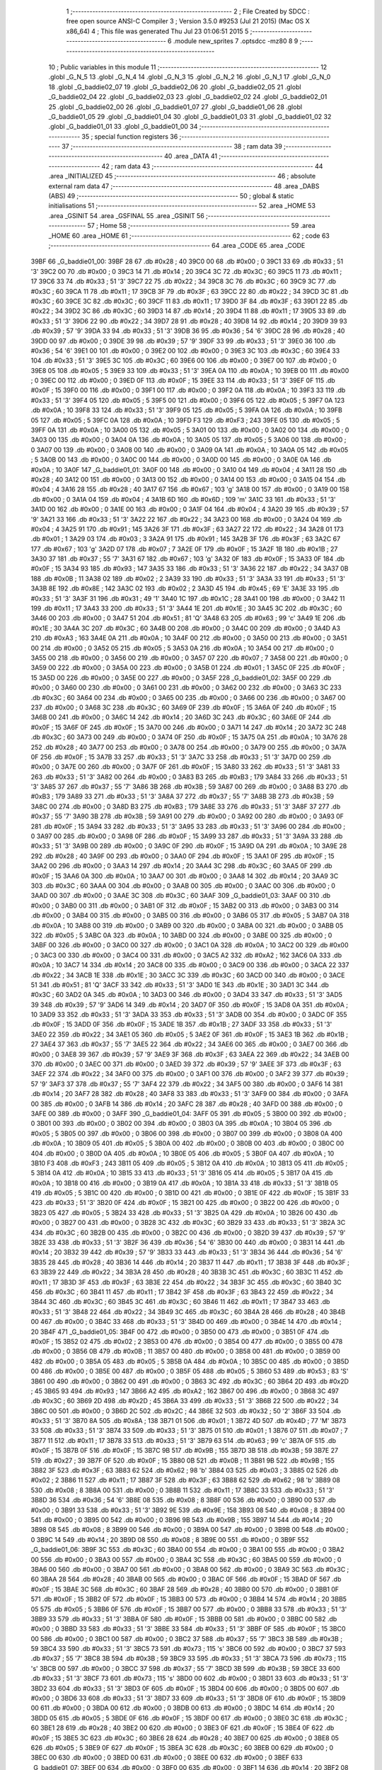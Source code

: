                               1 ;--------------------------------------------------------
                              2 ; File Created by SDCC : free open source ANSI-C Compiler
                              3 ; Version 3.5.0 #9253 (Jul 21 2015) (Mac OS X x86_64)
                              4 ; This file was generated Thu Jul 23 01:06:51 2015
                              5 ;--------------------------------------------------------
                              6 	.module new_sprites
                              7 	.optsdcc -mz80
                              8 	
                              9 ;--------------------------------------------------------
                             10 ; Public variables in this module
                             11 ;--------------------------------------------------------
                             12 	.globl _G_N_5
                             13 	.globl _G_N_4
                             14 	.globl _G_N_3
                             15 	.globl _G_N_2
                             16 	.globl _G_N_1
                             17 	.globl _G_N_0
                             18 	.globl _G_baddie02_07
                             19 	.globl _G_baddie02_06
                             20 	.globl _G_baddie02_05
                             21 	.globl _G_baddie02_04
                             22 	.globl _G_baddie02_03
                             23 	.globl _G_baddie02_02
                             24 	.globl _G_baddie02_01
                             25 	.globl _G_baddie02_00
                             26 	.globl _G_baddie01_07
                             27 	.globl _G_baddie01_06
                             28 	.globl _G_baddie01_05
                             29 	.globl _G_baddie01_04
                             30 	.globl _G_baddie01_03
                             31 	.globl _G_baddie01_02
                             32 	.globl _G_baddie01_01
                             33 	.globl _G_baddie01_00
                             34 ;--------------------------------------------------------
                             35 ; special function registers
                             36 ;--------------------------------------------------------
                             37 ;--------------------------------------------------------
                             38 ; ram data
                             39 ;--------------------------------------------------------
                             40 	.area _DATA
                             41 ;--------------------------------------------------------
                             42 ; ram data
                             43 ;--------------------------------------------------------
                             44 	.area _INITIALIZED
                             45 ;--------------------------------------------------------
                             46 ; absolute external ram data
                             47 ;--------------------------------------------------------
                             48 	.area _DABS (ABS)
                             49 ;--------------------------------------------------------
                             50 ; global & static initialisations
                             51 ;--------------------------------------------------------
                             52 	.area _HOME
                             53 	.area _GSINIT
                             54 	.area _GSFINAL
                             55 	.area _GSINIT
                             56 ;--------------------------------------------------------
                             57 ; Home
                             58 ;--------------------------------------------------------
                             59 	.area _HOME
                             60 	.area _HOME
                             61 ;--------------------------------------------------------
                             62 ; code
                             63 ;--------------------------------------------------------
                             64 	.area _CODE
                             65 	.area _CODE
   39BF                      66 _G_baddie01_00:
   39BF 28                   67 	.db #0x28	; 40
   39C0 00                   68 	.db #0x00	; 0
   39C1 33                   69 	.db #0x33	; 51	'3'
   39C2 00                   70 	.db #0x00	; 0
   39C3 14                   71 	.db #0x14	; 20
   39C4 3C                   72 	.db #0x3C	; 60
   39C5 11                   73 	.db #0x11	; 17
   39C6 33                   74 	.db #0x33	; 51	'3'
   39C7 22                   75 	.db #0x22	; 34
   39C8 3C                   76 	.db #0x3C	; 60
   39C9 3C                   77 	.db #0x3C	; 60
   39CA 11                   78 	.db #0x11	; 17
   39CB 3F                   79 	.db #0x3F	; 63
   39CC 22                   80 	.db #0x22	; 34
   39CD 3C                   81 	.db #0x3C	; 60
   39CE 3C                   82 	.db #0x3C	; 60
   39CF 11                   83 	.db #0x11	; 17
   39D0 3F                   84 	.db #0x3F	; 63
   39D1 22                   85 	.db #0x22	; 34
   39D2 3C                   86 	.db #0x3C	; 60
   39D3 14                   87 	.db #0x14	; 20
   39D4 11                   88 	.db #0x11	; 17
   39D5 33                   89 	.db #0x33	; 51	'3'
   39D6 22                   90 	.db #0x22	; 34
   39D7 28                   91 	.db #0x28	; 40
   39D8 14                   92 	.db #0x14	; 20
   39D9 39                   93 	.db #0x39	; 57	'9'
   39DA 33                   94 	.db #0x33	; 51	'3'
   39DB 36                   95 	.db #0x36	; 54	'6'
   39DC 28                   96 	.db #0x28	; 40
   39DD 00                   97 	.db #0x00	; 0
   39DE 39                   98 	.db #0x39	; 57	'9'
   39DF 33                   99 	.db #0x33	; 51	'3'
   39E0 36                  100 	.db #0x36	; 54	'6'
   39E1 00                  101 	.db #0x00	; 0
   39E2 00                  102 	.db #0x00	; 0
   39E3 3C                  103 	.db #0x3C	; 60
   39E4 33                  104 	.db #0x33	; 51	'3'
   39E5 3C                  105 	.db #0x3C	; 60
   39E6 00                  106 	.db #0x00	; 0
   39E7 00                  107 	.db #0x00	; 0
   39E8 05                  108 	.db #0x05	; 5
   39E9 33                  109 	.db #0x33	; 51	'3'
   39EA 0A                  110 	.db #0x0A	; 10
   39EB 00                  111 	.db #0x00	; 0
   39EC 00                  112 	.db #0x00	; 0
   39ED 0F                  113 	.db #0x0F	; 15
   39EE 33                  114 	.db #0x33	; 51	'3'
   39EF 0F                  115 	.db #0x0F	; 15
   39F0 00                  116 	.db #0x00	; 0
   39F1 00                  117 	.db #0x00	; 0
   39F2 0A                  118 	.db #0x0A	; 10
   39F3 33                  119 	.db #0x33	; 51	'3'
   39F4 05                  120 	.db #0x05	; 5
   39F5 00                  121 	.db #0x00	; 0
   39F6 05                  122 	.db #0x05	; 5
   39F7 0A                  123 	.db #0x0A	; 10
   39F8 33                  124 	.db #0x33	; 51	'3'
   39F9 05                  125 	.db #0x05	; 5
   39FA 0A                  126 	.db #0x0A	; 10
   39FB 05                  127 	.db #0x05	; 5
   39FC 0A                  128 	.db #0x0A	; 10
   39FD F3                  129 	.db #0xF3	; 243
   39FE 05                  130 	.db #0x05	; 5
   39FF 0A                  131 	.db #0x0A	; 10
   3A00 05                  132 	.db #0x05	; 5
   3A01 00                  133 	.db #0x00	; 0
   3A02 00                  134 	.db #0x00	; 0
   3A03 00                  135 	.db #0x00	; 0
   3A04 0A                  136 	.db #0x0A	; 10
   3A05 05                  137 	.db #0x05	; 5
   3A06 00                  138 	.db #0x00	; 0
   3A07 00                  139 	.db #0x00	; 0
   3A08 00                  140 	.db #0x00	; 0
   3A09 0A                  141 	.db #0x0A	; 10
   3A0A 05                  142 	.db #0x05	; 5
   3A0B 00                  143 	.db #0x00	; 0
   3A0C 00                  144 	.db #0x00	; 0
   3A0D 00                  145 	.db #0x00	; 0
   3A0E 0A                  146 	.db #0x0A	; 10
   3A0F                     147 _G_baddie01_01:
   3A0F 00                  148 	.db #0x00	; 0
   3A10 04                  149 	.db #0x04	; 4
   3A11 28                  150 	.db #0x28	; 40
   3A12 00                  151 	.db #0x00	; 0
   3A13 00                  152 	.db #0x00	; 0
   3A14 00                  153 	.db #0x00	; 0
   3A15 04                  154 	.db #0x04	; 4
   3A16 28                  155 	.db #0x28	; 40
   3A17 67                  156 	.db #0x67	; 103	'g'
   3A18 00                  157 	.db #0x00	; 0
   3A19 00                  158 	.db #0x00	; 0
   3A1A 04                  159 	.db #0x04	; 4
   3A1B 6D                  160 	.db #0x6D	; 109	'm'
   3A1C 33                  161 	.db #0x33	; 51	'3'
   3A1D 00                  162 	.db #0x00	; 0
   3A1E 00                  163 	.db #0x00	; 0
   3A1F 04                  164 	.db #0x04	; 4
   3A20 39                  165 	.db #0x39	; 57	'9'
   3A21 33                  166 	.db #0x33	; 51	'3'
   3A22 22                  167 	.db #0x22	; 34
   3A23 00                  168 	.db #0x00	; 0
   3A24 04                  169 	.db #0x04	; 4
   3A25 91                  170 	.db #0x91	; 145
   3A26 3F                  171 	.db #0x3F	; 63
   3A27 22                  172 	.db #0x22	; 34
   3A28 01                  173 	.db #0x01	; 1
   3A29 03                  174 	.db #0x03	; 3
   3A2A 91                  175 	.db #0x91	; 145
   3A2B 3F                  176 	.db #0x3F	; 63
   3A2C 67                  177 	.db #0x67	; 103	'g'
   3A2D 07                  178 	.db #0x07	; 7
   3A2E 0F                  179 	.db #0x0F	; 15
   3A2F 1B                  180 	.db #0x1B	; 27
   3A30 37                  181 	.db #0x37	; 55	'7'
   3A31 67                  182 	.db #0x67	; 103	'g'
   3A32 0F                  183 	.db #0x0F	; 15
   3A33 0F                  184 	.db #0x0F	; 15
   3A34 93                  185 	.db #0x93	; 147
   3A35 33                  186 	.db #0x33	; 51	'3'
   3A36 22                  187 	.db #0x22	; 34
   3A37 0B                  188 	.db #0x0B	; 11
   3A38 02                  189 	.db #0x02	; 2
   3A39 33                  190 	.db #0x33	; 51	'3'
   3A3A 33                  191 	.db #0x33	; 51	'3'
   3A3B 8E                  192 	.db #0x8E	; 142
   3A3C 02                  193 	.db #0x02	; 2
   3A3D 45                  194 	.db #0x45	; 69	'E'
   3A3E 33                  195 	.db #0x33	; 51	'3'
   3A3F 31                  196 	.db #0x31	; 49	'1'
   3A40 1C                  197 	.db #0x1C	; 28
   3A41 00                  198 	.db #0x00	; 0
   3A42 11                  199 	.db #0x11	; 17
   3A43 33                  200 	.db #0x33	; 51	'3'
   3A44 1E                  201 	.db #0x1E	; 30
   3A45 3C                  202 	.db #0x3C	; 60
   3A46 00                  203 	.db #0x00	; 0
   3A47 51                  204 	.db #0x51	; 81	'Q'
   3A48 63                  205 	.db #0x63	; 99	'c'
   3A49 1E                  206 	.db #0x1E	; 30
   3A4A 3C                  207 	.db #0x3C	; 60
   3A4B 00                  208 	.db #0x00	; 0
   3A4C 00                  209 	.db #0x00	; 0
   3A4D A3                  210 	.db #0xA3	; 163
   3A4E 0A                  211 	.db #0x0A	; 10
   3A4F 00                  212 	.db #0x00	; 0
   3A50 00                  213 	.db #0x00	; 0
   3A51 00                  214 	.db #0x00	; 0
   3A52 05                  215 	.db #0x05	; 5
   3A53 0A                  216 	.db #0x0A	; 10
   3A54 00                  217 	.db #0x00	; 0
   3A55 00                  218 	.db #0x00	; 0
   3A56 00                  219 	.db #0x00	; 0
   3A57 07                  220 	.db #0x07	; 7
   3A58 00                  221 	.db #0x00	; 0
   3A59 00                  222 	.db #0x00	; 0
   3A5A 00                  223 	.db #0x00	; 0
   3A5B 01                  224 	.db #0x01	; 1
   3A5C 0F                  225 	.db #0x0F	; 15
   3A5D 00                  226 	.db #0x00	; 0
   3A5E 00                  227 	.db #0x00	; 0
   3A5F                     228 _G_baddie01_02:
   3A5F 00                  229 	.db #0x00	; 0
   3A60 00                  230 	.db #0x00	; 0
   3A61 00                  231 	.db #0x00	; 0
   3A62 00                  232 	.db #0x00	; 0
   3A63 3C                  233 	.db #0x3C	; 60
   3A64 00                  234 	.db #0x00	; 0
   3A65 00                  235 	.db #0x00	; 0
   3A66 00                  236 	.db #0x00	; 0
   3A67 00                  237 	.db #0x00	; 0
   3A68 3C                  238 	.db #0x3C	; 60
   3A69 0F                  239 	.db #0x0F	; 15
   3A6A 0F                  240 	.db #0x0F	; 15
   3A6B 00                  241 	.db #0x00	; 0
   3A6C 14                  242 	.db #0x14	; 20
   3A6D 3C                  243 	.db #0x3C	; 60
   3A6E 0F                  244 	.db #0x0F	; 15
   3A6F 0F                  245 	.db #0x0F	; 15
   3A70 00                  246 	.db #0x00	; 0
   3A71 14                  247 	.db #0x14	; 20
   3A72 3C                  248 	.db #0x3C	; 60
   3A73 00                  249 	.db #0x00	; 0
   3A74 0F                  250 	.db #0x0F	; 15
   3A75 0A                  251 	.db #0x0A	; 10
   3A76 28                  252 	.db #0x28	; 40
   3A77 00                  253 	.db #0x00	; 0
   3A78 00                  254 	.db #0x00	; 0
   3A79 00                  255 	.db #0x00	; 0
   3A7A 0F                  256 	.db #0x0F	; 15
   3A7B 33                  257 	.db #0x33	; 51	'3'
   3A7C 33                  258 	.db #0x33	; 51	'3'
   3A7D 00                  259 	.db #0x00	; 0
   3A7E 00                  260 	.db #0x00	; 0
   3A7F 0F                  261 	.db #0x0F	; 15
   3A80 33                  262 	.db #0x33	; 51	'3'
   3A81 33                  263 	.db #0x33	; 51	'3'
   3A82 00                  264 	.db #0x00	; 0
   3A83 B3                  265 	.db #0xB3	; 179
   3A84 33                  266 	.db #0x33	; 51	'3'
   3A85 37                  267 	.db #0x37	; 55	'7'
   3A86 3B                  268 	.db #0x3B	; 59
   3A87 00                  269 	.db #0x00	; 0
   3A88 B3                  270 	.db #0xB3	; 179
   3A89 33                  271 	.db #0x33	; 51	'3'
   3A8A 37                  272 	.db #0x37	; 55	'7'
   3A8B 3B                  273 	.db #0x3B	; 59
   3A8C 00                  274 	.db #0x00	; 0
   3A8D B3                  275 	.db #0xB3	; 179
   3A8E 33                  276 	.db #0x33	; 51	'3'
   3A8F 37                  277 	.db #0x37	; 55	'7'
   3A90 3B                  278 	.db #0x3B	; 59
   3A91 00                  279 	.db #0x00	; 0
   3A92 00                  280 	.db #0x00	; 0
   3A93 0F                  281 	.db #0x0F	; 15
   3A94 33                  282 	.db #0x33	; 51	'3'
   3A95 33                  283 	.db #0x33	; 51	'3'
   3A96 00                  284 	.db #0x00	; 0
   3A97 00                  285 	.db #0x00	; 0
   3A98 0F                  286 	.db #0x0F	; 15
   3A99 33                  287 	.db #0x33	; 51	'3'
   3A9A 33                  288 	.db #0x33	; 51	'3'
   3A9B 00                  289 	.db #0x00	; 0
   3A9C 0F                  290 	.db #0x0F	; 15
   3A9D 0A                  291 	.db #0x0A	; 10
   3A9E 28                  292 	.db #0x28	; 40
   3A9F 00                  293 	.db #0x00	; 0
   3AA0 0F                  294 	.db #0x0F	; 15
   3AA1 0F                  295 	.db #0x0F	; 15
   3AA2 00                  296 	.db #0x00	; 0
   3AA3 14                  297 	.db #0x14	; 20
   3AA4 3C                  298 	.db #0x3C	; 60
   3AA5 0F                  299 	.db #0x0F	; 15
   3AA6 0A                  300 	.db #0x0A	; 10
   3AA7 00                  301 	.db #0x00	; 0
   3AA8 14                  302 	.db #0x14	; 20
   3AA9 3C                  303 	.db #0x3C	; 60
   3AAA 00                  304 	.db #0x00	; 0
   3AAB 00                  305 	.db #0x00	; 0
   3AAC 00                  306 	.db #0x00	; 0
   3AAD 00                  307 	.db #0x00	; 0
   3AAE 3C                  308 	.db #0x3C	; 60
   3AAF                     309 _G_baddie01_03:
   3AAF 00                  310 	.db #0x00	; 0
   3AB0 00                  311 	.db #0x00	; 0
   3AB1 0F                  312 	.db #0x0F	; 15
   3AB2 00                  313 	.db #0x00	; 0
   3AB3 00                  314 	.db #0x00	; 0
   3AB4 00                  315 	.db #0x00	; 0
   3AB5 00                  316 	.db #0x00	; 0
   3AB6 05                  317 	.db #0x05	; 5
   3AB7 0A                  318 	.db #0x0A	; 10
   3AB8 00                  319 	.db #0x00	; 0
   3AB9 00                  320 	.db #0x00	; 0
   3ABA 00                  321 	.db #0x00	; 0
   3ABB 05                  322 	.db #0x05	; 5
   3ABC 0A                  323 	.db #0x0A	; 10
   3ABD 00                  324 	.db #0x00	; 0
   3ABE 00                  325 	.db #0x00	; 0
   3ABF 00                  326 	.db #0x00	; 0
   3AC0 00                  327 	.db #0x00	; 0
   3AC1 0A                  328 	.db #0x0A	; 10
   3AC2 00                  329 	.db #0x00	; 0
   3AC3 00                  330 	.db #0x00	; 0
   3AC4 00                  331 	.db #0x00	; 0
   3AC5 A2                  332 	.db #0xA2	; 162
   3AC6 0A                  333 	.db #0x0A	; 10
   3AC7 14                  334 	.db #0x14	; 20
   3AC8 00                  335 	.db #0x00	; 0
   3AC9 00                  336 	.db #0x00	; 0
   3ACA 22                  337 	.db #0x22	; 34
   3ACB 1E                  338 	.db #0x1E	; 30
   3ACC 3C                  339 	.db #0x3C	; 60
   3ACD 00                  340 	.db #0x00	; 0
   3ACE 51                  341 	.db #0x51	; 81	'Q'
   3ACF 33                  342 	.db #0x33	; 51	'3'
   3AD0 1E                  343 	.db #0x1E	; 30
   3AD1 3C                  344 	.db #0x3C	; 60
   3AD2 0A                  345 	.db #0x0A	; 10
   3AD3 00                  346 	.db #0x00	; 0
   3AD4 33                  347 	.db #0x33	; 51	'3'
   3AD5 39                  348 	.db #0x39	; 57	'9'
   3AD6 14                  349 	.db #0x14	; 20
   3AD7 0F                  350 	.db #0x0F	; 15
   3AD8 0A                  351 	.db #0x0A	; 10
   3AD9 33                  352 	.db #0x33	; 51	'3'
   3ADA 33                  353 	.db #0x33	; 51	'3'
   3ADB 00                  354 	.db #0x00	; 0
   3ADC 0F                  355 	.db #0x0F	; 15
   3ADD 0F                  356 	.db #0x0F	; 15
   3ADE 1B                  357 	.db #0x1B	; 27
   3ADF 33                  358 	.db #0x33	; 51	'3'
   3AE0 22                  359 	.db #0x22	; 34
   3AE1 05                  360 	.db #0x05	; 5
   3AE2 0F                  361 	.db #0x0F	; 15
   3AE3 1B                  362 	.db #0x1B	; 27
   3AE4 37                  363 	.db #0x37	; 55	'7'
   3AE5 22                  364 	.db #0x22	; 34
   3AE6 00                  365 	.db #0x00	; 0
   3AE7 00                  366 	.db #0x00	; 0
   3AE8 39                  367 	.db #0x39	; 57	'9'
   3AE9 3F                  368 	.db #0x3F	; 63
   3AEA 22                  369 	.db #0x22	; 34
   3AEB 00                  370 	.db #0x00	; 0
   3AEC 00                  371 	.db #0x00	; 0
   3AED 39                  372 	.db #0x39	; 57	'9'
   3AEE 3F                  373 	.db #0x3F	; 63
   3AEF 22                  374 	.db #0x22	; 34
   3AF0 00                  375 	.db #0x00	; 0
   3AF1 00                  376 	.db #0x00	; 0
   3AF2 39                  377 	.db #0x39	; 57	'9'
   3AF3 37                  378 	.db #0x37	; 55	'7'
   3AF4 22                  379 	.db #0x22	; 34
   3AF5 00                  380 	.db #0x00	; 0
   3AF6 14                  381 	.db #0x14	; 20
   3AF7 28                  382 	.db #0x28	; 40
   3AF8 33                  383 	.db #0x33	; 51	'3'
   3AF9 00                  384 	.db #0x00	; 0
   3AFA 00                  385 	.db #0x00	; 0
   3AFB 14                  386 	.db #0x14	; 20
   3AFC 28                  387 	.db #0x28	; 40
   3AFD 00                  388 	.db #0x00	; 0
   3AFE 00                  389 	.db #0x00	; 0
   3AFF                     390 _G_baddie01_04:
   3AFF 05                  391 	.db #0x05	; 5
   3B00 00                  392 	.db #0x00	; 0
   3B01 00                  393 	.db #0x00	; 0
   3B02 00                  394 	.db #0x00	; 0
   3B03 0A                  395 	.db #0x0A	; 10
   3B04 05                  396 	.db #0x05	; 5
   3B05 00                  397 	.db #0x00	; 0
   3B06 00                  398 	.db #0x00	; 0
   3B07 00                  399 	.db #0x00	; 0
   3B08 0A                  400 	.db #0x0A	; 10
   3B09 05                  401 	.db #0x05	; 5
   3B0A 00                  402 	.db #0x00	; 0
   3B0B 00                  403 	.db #0x00	; 0
   3B0C 00                  404 	.db #0x00	; 0
   3B0D 0A                  405 	.db #0x0A	; 10
   3B0E 05                  406 	.db #0x05	; 5
   3B0F 0A                  407 	.db #0x0A	; 10
   3B10 F3                  408 	.db #0xF3	; 243
   3B11 05                  409 	.db #0x05	; 5
   3B12 0A                  410 	.db #0x0A	; 10
   3B13 05                  411 	.db #0x05	; 5
   3B14 0A                  412 	.db #0x0A	; 10
   3B15 33                  413 	.db #0x33	; 51	'3'
   3B16 05                  414 	.db #0x05	; 5
   3B17 0A                  415 	.db #0x0A	; 10
   3B18 00                  416 	.db #0x00	; 0
   3B19 0A                  417 	.db #0x0A	; 10
   3B1A 33                  418 	.db #0x33	; 51	'3'
   3B1B 05                  419 	.db #0x05	; 5
   3B1C 00                  420 	.db #0x00	; 0
   3B1D 00                  421 	.db #0x00	; 0
   3B1E 0F                  422 	.db #0x0F	; 15
   3B1F 33                  423 	.db #0x33	; 51	'3'
   3B20 0F                  424 	.db #0x0F	; 15
   3B21 00                  425 	.db #0x00	; 0
   3B22 00                  426 	.db #0x00	; 0
   3B23 05                  427 	.db #0x05	; 5
   3B24 33                  428 	.db #0x33	; 51	'3'
   3B25 0A                  429 	.db #0x0A	; 10
   3B26 00                  430 	.db #0x00	; 0
   3B27 00                  431 	.db #0x00	; 0
   3B28 3C                  432 	.db #0x3C	; 60
   3B29 33                  433 	.db #0x33	; 51	'3'
   3B2A 3C                  434 	.db #0x3C	; 60
   3B2B 00                  435 	.db #0x00	; 0
   3B2C 00                  436 	.db #0x00	; 0
   3B2D 39                  437 	.db #0x39	; 57	'9'
   3B2E 33                  438 	.db #0x33	; 51	'3'
   3B2F 36                  439 	.db #0x36	; 54	'6'
   3B30 00                  440 	.db #0x00	; 0
   3B31 14                  441 	.db #0x14	; 20
   3B32 39                  442 	.db #0x39	; 57	'9'
   3B33 33                  443 	.db #0x33	; 51	'3'
   3B34 36                  444 	.db #0x36	; 54	'6'
   3B35 28                  445 	.db #0x28	; 40
   3B36 14                  446 	.db #0x14	; 20
   3B37 11                  447 	.db #0x11	; 17
   3B38 3F                  448 	.db #0x3F	; 63
   3B39 22                  449 	.db #0x22	; 34
   3B3A 28                  450 	.db #0x28	; 40
   3B3B 3C                  451 	.db #0x3C	; 60
   3B3C 11                  452 	.db #0x11	; 17
   3B3D 3F                  453 	.db #0x3F	; 63
   3B3E 22                  454 	.db #0x22	; 34
   3B3F 3C                  455 	.db #0x3C	; 60
   3B40 3C                  456 	.db #0x3C	; 60
   3B41 11                  457 	.db #0x11	; 17
   3B42 3F                  458 	.db #0x3F	; 63
   3B43 22                  459 	.db #0x22	; 34
   3B44 3C                  460 	.db #0x3C	; 60
   3B45 3C                  461 	.db #0x3C	; 60
   3B46 11                  462 	.db #0x11	; 17
   3B47 33                  463 	.db #0x33	; 51	'3'
   3B48 22                  464 	.db #0x22	; 34
   3B49 3C                  465 	.db #0x3C	; 60
   3B4A 28                  466 	.db #0x28	; 40
   3B4B 00                  467 	.db #0x00	; 0
   3B4C 33                  468 	.db #0x33	; 51	'3'
   3B4D 00                  469 	.db #0x00	; 0
   3B4E 14                  470 	.db #0x14	; 20
   3B4F                     471 _G_baddie01_05:
   3B4F 00                  472 	.db #0x00	; 0
   3B50 00                  473 	.db #0x00	; 0
   3B51 0F                  474 	.db #0x0F	; 15
   3B52 02                  475 	.db #0x02	; 2
   3B53 00                  476 	.db #0x00	; 0
   3B54 00                  477 	.db #0x00	; 0
   3B55 00                  478 	.db #0x00	; 0
   3B56 0B                  479 	.db #0x0B	; 11
   3B57 00                  480 	.db #0x00	; 0
   3B58 00                  481 	.db #0x00	; 0
   3B59 00                  482 	.db #0x00	; 0
   3B5A 05                  483 	.db #0x05	; 5
   3B5B 0A                  484 	.db #0x0A	; 10
   3B5C 00                  485 	.db #0x00	; 0
   3B5D 00                  486 	.db #0x00	; 0
   3B5E 00                  487 	.db #0x00	; 0
   3B5F 05                  488 	.db #0x05	; 5
   3B60 53                  489 	.db #0x53	; 83	'S'
   3B61 00                  490 	.db #0x00	; 0
   3B62 00                  491 	.db #0x00	; 0
   3B63 3C                  492 	.db #0x3C	; 60
   3B64 2D                  493 	.db #0x2D	; 45
   3B65 93                  494 	.db #0x93	; 147
   3B66 A2                  495 	.db #0xA2	; 162
   3B67 00                  496 	.db #0x00	; 0
   3B68 3C                  497 	.db #0x3C	; 60
   3B69 2D                  498 	.db #0x2D	; 45
   3B6A 33                  499 	.db #0x33	; 51	'3'
   3B6B 22                  500 	.db #0x22	; 34
   3B6C 00                  501 	.db #0x00	; 0
   3B6D 2C                  502 	.db #0x2C	; 44
   3B6E 32                  503 	.db #0x32	; 50	'2'
   3B6F 33                  504 	.db #0x33	; 51	'3'
   3B70 8A                  505 	.db #0x8A	; 138
   3B71 01                  506 	.db #0x01	; 1
   3B72 4D                  507 	.db #0x4D	; 77	'M'
   3B73 33                  508 	.db #0x33	; 51	'3'
   3B74 33                  509 	.db #0x33	; 51	'3'
   3B75 01                  510 	.db #0x01	; 1
   3B76 07                  511 	.db #0x07	; 7
   3B77 11                  512 	.db #0x11	; 17
   3B78 33                  513 	.db #0x33	; 51	'3'
   3B79 63                  514 	.db #0x63	; 99	'c'
   3B7A 0F                  515 	.db #0x0F	; 15
   3B7B 0F                  516 	.db #0x0F	; 15
   3B7C 9B                  517 	.db #0x9B	; 155
   3B7D 3B                  518 	.db #0x3B	; 59
   3B7E 27                  519 	.db #0x27	; 39
   3B7F 0F                  520 	.db #0x0F	; 15
   3B80 0B                  521 	.db #0x0B	; 11
   3B81 9B                  522 	.db #0x9B	; 155
   3B82 3F                  523 	.db #0x3F	; 63
   3B83 62                  524 	.db #0x62	; 98	'b'
   3B84 03                  525 	.db #0x03	; 3
   3B85 02                  526 	.db #0x02	; 2
   3B86 11                  527 	.db #0x11	; 17
   3B87 3F                  528 	.db #0x3F	; 63
   3B88 62                  529 	.db #0x62	; 98	'b'
   3B89 08                  530 	.db #0x08	; 8
   3B8A 00                  531 	.db #0x00	; 0
   3B8B 11                  532 	.db #0x11	; 17
   3B8C 33                  533 	.db #0x33	; 51	'3'
   3B8D 36                  534 	.db #0x36	; 54	'6'
   3B8E 08                  535 	.db #0x08	; 8
   3B8F 00                  536 	.db #0x00	; 0
   3B90 00                  537 	.db #0x00	; 0
   3B91 33                  538 	.db #0x33	; 51	'3'
   3B92 9E                  539 	.db #0x9E	; 158
   3B93 08                  540 	.db #0x08	; 8
   3B94 00                  541 	.db #0x00	; 0
   3B95 00                  542 	.db #0x00	; 0
   3B96 9B                  543 	.db #0x9B	; 155
   3B97 14                  544 	.db #0x14	; 20
   3B98 08                  545 	.db #0x08	; 8
   3B99 00                  546 	.db #0x00	; 0
   3B9A 00                  547 	.db #0x00	; 0
   3B9B 00                  548 	.db #0x00	; 0
   3B9C 14                  549 	.db #0x14	; 20
   3B9D 08                  550 	.db #0x08	; 8
   3B9E 00                  551 	.db #0x00	; 0
   3B9F                     552 _G_baddie01_06:
   3B9F 3C                  553 	.db #0x3C	; 60
   3BA0 00                  554 	.db #0x00	; 0
   3BA1 00                  555 	.db #0x00	; 0
   3BA2 00                  556 	.db #0x00	; 0
   3BA3 00                  557 	.db #0x00	; 0
   3BA4 3C                  558 	.db #0x3C	; 60
   3BA5 00                  559 	.db #0x00	; 0
   3BA6 00                  560 	.db #0x00	; 0
   3BA7 00                  561 	.db #0x00	; 0
   3BA8 00                  562 	.db #0x00	; 0
   3BA9 3C                  563 	.db #0x3C	; 60
   3BAA 28                  564 	.db #0x28	; 40
   3BAB 00                  565 	.db #0x00	; 0
   3BAC 0F                  566 	.db #0x0F	; 15
   3BAD 0F                  567 	.db #0x0F	; 15
   3BAE 3C                  568 	.db #0x3C	; 60
   3BAF 28                  569 	.db #0x28	; 40
   3BB0 00                  570 	.db #0x00	; 0
   3BB1 0F                  571 	.db #0x0F	; 15
   3BB2 0F                  572 	.db #0x0F	; 15
   3BB3 00                  573 	.db #0x00	; 0
   3BB4 14                  574 	.db #0x14	; 20
   3BB5 05                  575 	.db #0x05	; 5
   3BB6 0F                  576 	.db #0x0F	; 15
   3BB7 00                  577 	.db #0x00	; 0
   3BB8 33                  578 	.db #0x33	; 51	'3'
   3BB9 33                  579 	.db #0x33	; 51	'3'
   3BBA 0F                  580 	.db #0x0F	; 15
   3BBB 00                  581 	.db #0x00	; 0
   3BBC 00                  582 	.db #0x00	; 0
   3BBD 33                  583 	.db #0x33	; 51	'3'
   3BBE 33                  584 	.db #0x33	; 51	'3'
   3BBF 0F                  585 	.db #0x0F	; 15
   3BC0 00                  586 	.db #0x00	; 0
   3BC1 00                  587 	.db #0x00	; 0
   3BC2 37                  588 	.db #0x37	; 55	'7'
   3BC3 3B                  589 	.db #0x3B	; 59
   3BC4 33                  590 	.db #0x33	; 51	'3'
   3BC5 73                  591 	.db #0x73	; 115	's'
   3BC6 00                  592 	.db #0x00	; 0
   3BC7 37                  593 	.db #0x37	; 55	'7'
   3BC8 3B                  594 	.db #0x3B	; 59
   3BC9 33                  595 	.db #0x33	; 51	'3'
   3BCA 73                  596 	.db #0x73	; 115	's'
   3BCB 00                  597 	.db #0x00	; 0
   3BCC 37                  598 	.db #0x37	; 55	'7'
   3BCD 3B                  599 	.db #0x3B	; 59
   3BCE 33                  600 	.db #0x33	; 51	'3'
   3BCF 73                  601 	.db #0x73	; 115	's'
   3BD0 00                  602 	.db #0x00	; 0
   3BD1 33                  603 	.db #0x33	; 51	'3'
   3BD2 33                  604 	.db #0x33	; 51	'3'
   3BD3 0F                  605 	.db #0x0F	; 15
   3BD4 00                  606 	.db #0x00	; 0
   3BD5 00                  607 	.db #0x00	; 0
   3BD6 33                  608 	.db #0x33	; 51	'3'
   3BD7 33                  609 	.db #0x33	; 51	'3'
   3BD8 0F                  610 	.db #0x0F	; 15
   3BD9 00                  611 	.db #0x00	; 0
   3BDA 00                  612 	.db #0x00	; 0
   3BDB 00                  613 	.db #0x00	; 0
   3BDC 14                  614 	.db #0x14	; 20
   3BDD 05                  615 	.db #0x05	; 5
   3BDE 0F                  616 	.db #0x0F	; 15
   3BDF 00                  617 	.db #0x00	; 0
   3BE0 3C                  618 	.db #0x3C	; 60
   3BE1 28                  619 	.db #0x28	; 40
   3BE2 00                  620 	.db #0x00	; 0
   3BE3 0F                  621 	.db #0x0F	; 15
   3BE4 0F                  622 	.db #0x0F	; 15
   3BE5 3C                  623 	.db #0x3C	; 60
   3BE6 28                  624 	.db #0x28	; 40
   3BE7 00                  625 	.db #0x00	; 0
   3BE8 05                  626 	.db #0x05	; 5
   3BE9 0F                  627 	.db #0x0F	; 15
   3BEA 3C                  628 	.db #0x3C	; 60
   3BEB 00                  629 	.db #0x00	; 0
   3BEC 00                  630 	.db #0x00	; 0
   3BED 00                  631 	.db #0x00	; 0
   3BEE 00                  632 	.db #0x00	; 0
   3BEF                     633 _G_baddie01_07:
   3BEF 00                  634 	.db #0x00	; 0
   3BF0 00                  635 	.db #0x00	; 0
   3BF1 14                  636 	.db #0x14	; 20
   3BF2 08                  637 	.db #0x08	; 8
   3BF3 00                  638 	.db #0x00	; 0
   3BF4 00                  639 	.db #0x00	; 0
   3BF5 9B                  640 	.db #0x9B	; 155
   3BF6 14                  641 	.db #0x14	; 20
   3BF7 08                  642 	.db #0x08	; 8
   3BF8 00                  643 	.db #0x00	; 0
   3BF9 00                  644 	.db #0x00	; 0
   3BFA 33                  645 	.db #0x33	; 51	'3'
   3BFB 9E                  646 	.db #0x9E	; 158
   3BFC 08                  647 	.db #0x08	; 8
   3BFD 00                  648 	.db #0x00	; 0
   3BFE 11                  649 	.db #0x11	; 17
   3BFF 33                  650 	.db #0x33	; 51	'3'
   3C00 36                  651 	.db #0x36	; 54	'6'
   3C01 08                  652 	.db #0x08	; 8
   3C02 00                  653 	.db #0x00	; 0
   3C03 11                  654 	.db #0x11	; 17
   3C04 3F                  655 	.db #0x3F	; 63
   3C05 62                  656 	.db #0x62	; 98	'b'
   3C06 08                  657 	.db #0x08	; 8
   3C07 00                  658 	.db #0x00	; 0
   3C08 9B                  659 	.db #0x9B	; 155
   3C09 3F                  660 	.db #0x3F	; 63
   3C0A 62                  661 	.db #0x62	; 98	'b'
   3C0B 03                  662 	.db #0x03	; 3
   3C0C 02                  663 	.db #0x02	; 2
   3C0D 9B                  664 	.db #0x9B	; 155
   3C0E 3B                  665 	.db #0x3B	; 59
   3C0F 27                  666 	.db #0x27	; 39
   3C10 0F                  667 	.db #0x0F	; 15
   3C11 0B                  668 	.db #0x0B	; 11
   3C12 11                  669 	.db #0x11	; 17
   3C13 33                  670 	.db #0x33	; 51	'3'
   3C14 63                  671 	.db #0x63	; 99	'c'
   3C15 0F                  672 	.db #0x0F	; 15
   3C16 0F                  673 	.db #0x0F	; 15
   3C17 4D                  674 	.db #0x4D	; 77	'M'
   3C18 33                  675 	.db #0x33	; 51	'3'
   3C19 33                  676 	.db #0x33	; 51	'3'
   3C1A 01                  677 	.db #0x01	; 1
   3C1B 07                  678 	.db #0x07	; 7
   3C1C 2C                  679 	.db #0x2C	; 44
   3C1D 32                  680 	.db #0x32	; 50	'2'
   3C1E 33                  681 	.db #0x33	; 51	'3'
   3C1F 8A                  682 	.db #0x8A	; 138
   3C20 01                  683 	.db #0x01	; 1
   3C21 3C                  684 	.db #0x3C	; 60
   3C22 2D                  685 	.db #0x2D	; 45
   3C23 33                  686 	.db #0x33	; 51	'3'
   3C24 22                  687 	.db #0x22	; 34
   3C25 00                  688 	.db #0x00	; 0
   3C26 3C                  689 	.db #0x3C	; 60
   3C27 2D                  690 	.db #0x2D	; 45
   3C28 93                  691 	.db #0x93	; 147
   3C29 A2                  692 	.db #0xA2	; 162
   3C2A 00                  693 	.db #0x00	; 0
   3C2B 00                  694 	.db #0x00	; 0
   3C2C 05                  695 	.db #0x05	; 5
   3C2D 53                  696 	.db #0x53	; 83	'S'
   3C2E 00                  697 	.db #0x00	; 0
   3C2F 00                  698 	.db #0x00	; 0
   3C30 00                  699 	.db #0x00	; 0
   3C31 05                  700 	.db #0x05	; 5
   3C32 0A                  701 	.db #0x0A	; 10
   3C33 00                  702 	.db #0x00	; 0
   3C34 00                  703 	.db #0x00	; 0
   3C35 00                  704 	.db #0x00	; 0
   3C36 00                  705 	.db #0x00	; 0
   3C37 0B                  706 	.db #0x0B	; 11
   3C38 00                  707 	.db #0x00	; 0
   3C39 00                  708 	.db #0x00	; 0
   3C3A 00                  709 	.db #0x00	; 0
   3C3B 00                  710 	.db #0x00	; 0
   3C3C 0F                  711 	.db #0x0F	; 15
   3C3D 02                  712 	.db #0x02	; 2
   3C3E 00                  713 	.db #0x00	; 0
   3C3F                     714 _G_baddie02_00:
   3C3F 10                  715 	.db #0x10	; 16
   3C40 64                  716 	.db #0x64	; 100	'd'
   3C41 CC                  717 	.db #0xCC	; 204
   3C42 CC                  718 	.db #0xCC	; 204
   3C43 98                  719 	.db #0x98	; 152
   3C44 20                  720 	.db #0x20	; 32
   3C45 20                  721 	.db #0x20	; 32
   3C46 64                  722 	.db #0x64	; 100	'd'
   3C47 DC                  723 	.db #0xDC	; 220
   3C48 EC                  724 	.db #0xEC	; 236
   3C49 98                  725 	.db #0x98	; 152
   3C4A 10                  726 	.db #0x10	; 16
   3C4B 20                  727 	.db #0x20	; 32
   3C4C 44                  728 	.db #0x44	; 68	'D'
   3C4D DC                  729 	.db #0xDC	; 220
   3C4E EC                  730 	.db #0xEC	; 236
   3C4F 88                  731 	.db #0x88	; 136
   3C50 10                  732 	.db #0x10	; 16
   3C51 A8                  733 	.db #0xA8	; 168
   3C52 44                  734 	.db #0x44	; 68	'D'
   3C53 CC                  735 	.db #0xCC	; 204
   3C54 CC                  736 	.db #0xCC	; 204
   3C55 88                  737 	.db #0x88	; 136
   3C56 54                  738 	.db #0x54	; 84	'T'
   3C57 00                  739 	.db #0x00	; 0
   3C58 10                  740 	.db #0x10	; 16
   3C59 44                  741 	.db #0x44	; 68	'D'
   3C5A 88                  742 	.db #0x88	; 136
   3C5B 20                  743 	.db #0x20	; 32
   3C5C 00                  744 	.db #0x00	; 0
   3C5D 00                  745 	.db #0x00	; 0
   3C5E 20                  746 	.db #0x20	; 32
   3C5F 44                  747 	.db #0x44	; 68	'D'
   3C60 88                  748 	.db #0x88	; 136
   3C61 10                  749 	.db #0x10	; 16
   3C62 00                  750 	.db #0x00	; 0
   3C63 00                  751 	.db #0x00	; 0
   3C64 20                  752 	.db #0x20	; 32
   3C65 44                  753 	.db #0x44	; 68	'D'
   3C66 88                  754 	.db #0x88	; 136
   3C67 10                  755 	.db #0x10	; 16
   3C68 00                  756 	.db #0x00	; 0
   3C69 00                  757 	.db #0x00	; 0
   3C6A A8                  758 	.db #0xA8	; 168
   3C6B 44                  759 	.db #0x44	; 68	'D'
   3C6C 88                  760 	.db #0x88	; 136
   3C6D 54                  761 	.db #0x54	; 84	'T'
   3C6E 00                  762 	.db #0x00	; 0
   3C6F 00                  763 	.db #0x00	; 0
   3C70 00                  764 	.db #0x00	; 0
   3C71 44                  765 	.db #0x44	; 68	'D'
   3C72 88                  766 	.db #0x88	; 136
   3C73 00                  767 	.db #0x00	; 0
   3C74 00                  768 	.db #0x00	; 0
   3C75 00                  769 	.db #0x00	; 0
   3C76 00                  770 	.db #0x00	; 0
   3C77 44                  771 	.db #0x44	; 68	'D'
   3C78 88                  772 	.db #0x88	; 136
   3C79 00                  773 	.db #0x00	; 0
   3C7A 00                  774 	.db #0x00	; 0
   3C7B 00                  775 	.db #0x00	; 0
   3C7C 00                  776 	.db #0x00	; 0
   3C7D 44                  777 	.db #0x44	; 68	'D'
   3C7E 88                  778 	.db #0x88	; 136
   3C7F 00                  779 	.db #0x00	; 0
   3C80 00                  780 	.db #0x00	; 0
   3C81 00                  781 	.db #0x00	; 0
   3C82 00                  782 	.db #0x00	; 0
   3C83 54                  783 	.db #0x54	; 84	'T'
   3C84 A8                  784 	.db #0xA8	; 168
   3C85 00                  785 	.db #0x00	; 0
   3C86 00                  786 	.db #0x00	; 0
   3C87                     787 _G_baddie02_01:
   3C87 00                  788 	.db #0x00	; 0
   3C88 00                  789 	.db #0x00	; 0
   3C89 30                  790 	.db #0x30	; 48	'0'
   3C8A CC                  791 	.db #0xCC	; 204
   3C8B 00                  792 	.db #0x00	; 0
   3C8C 00                  793 	.db #0x00	; 0
   3C8D 00                  794 	.db #0x00	; 0
   3C8E 54                  795 	.db #0x54	; 84	'T'
   3C8F 10                  796 	.db #0x10	; 16
   3C90 CC                  797 	.db #0xCC	; 204
   3C91 08                  798 	.db #0x08	; 8
   3C92 00                  799 	.db #0x00	; 0
   3C93 00                  800 	.db #0x00	; 0
   3C94 10                  801 	.db #0x10	; 16
   3C95 20                  802 	.db #0x20	; 32
   3C96 DC                  803 	.db #0xDC	; 220
   3C97 28                  804 	.db #0x28	; 40
   3C98 00                  805 	.db #0x00	; 0
   3C99 00                  806 	.db #0x00	; 0
   3C9A A8                  807 	.db #0xA8	; 168
   3C9B 00                  808 	.db #0x00	; 0
   3C9C 5C                  809 	.db #0x5C	; 92
   3C9D AC                  810 	.db #0xAC	; 172
   3C9E 00                  811 	.db #0x00	; 0
   3C9F 00                  812 	.db #0x00	; 0
   3CA0 00                  813 	.db #0x00	; 0
   3CA1 04                  814 	.db #0x04	; 4
   3CA2 9C                  815 	.db #0x9C	; 156
   3CA3 EC                  816 	.db #0xEC	; 236
   3CA4 00                  817 	.db #0x00	; 0
   3CA5 00                  818 	.db #0x00	; 0
   3CA6 00                  819 	.db #0x00	; 0
   3CA7 0C                  820 	.db #0x0C	; 12
   3CA8 CC                  821 	.db #0xCC	; 204
   3CA9 6C                  822 	.db #0x6C	; 108	'l'
   3CAA 08                  823 	.db #0x08	; 8
   3CAB 00                  824 	.db #0x00	; 0
   3CAC 04                  825 	.db #0x04	; 4
   3CAD CC                  826 	.db #0xCC	; 204
   3CAE CC                  827 	.db #0xCC	; 204
   3CAF CC                  828 	.db #0xCC	; 204
   3CB0 08                  829 	.db #0x08	; 8
   3CB1 00                  830 	.db #0x00	; 0
   3CB2 44                  831 	.db #0x44	; 68	'D'
   3CB3 CC                  832 	.db #0xCC	; 204
   3CB4 8C                  833 	.db #0x8C	; 140
   3CB5 4C                  834 	.db #0x4C	; 76	'L'
   3CB6 20                  835 	.db #0x20	; 32
   3CB7 00                  836 	.db #0x00	; 0
   3CB8 CC                  837 	.db #0xCC	; 204
   3CB9 CC                  838 	.db #0xCC	; 204
   3CBA 00                  839 	.db #0x00	; 0
   3CBB 0C                  840 	.db #0x0C	; 12
   3CBC 10                  841 	.db #0x10	; 16
   3CBD 00                  842 	.db #0x00	; 0
   3CBE EC                  843 	.db #0xEC	; 236
   3CBF 88                  844 	.db #0x88	; 136
   3CC0 00                  845 	.db #0x00	; 0
   3CC1 10                  846 	.db #0x10	; 16
   3CC2 10                  847 	.db #0x10	; 16
   3CC3 00                  848 	.db #0x00	; 0
   3CC4 54                  849 	.db #0x54	; 84	'T'
   3CC5 00                  850 	.db #0x00	; 0
   3CC6 00                  851 	.db #0x00	; 0
   3CC7 10                  852 	.db #0x10	; 16
   3CC8 A8                  853 	.db #0xA8	; 168
   3CC9 00                  854 	.db #0x00	; 0
   3CCA 00                  855 	.db #0x00	; 0
   3CCB 00                  856 	.db #0x00	; 0
   3CCC 00                  857 	.db #0x00	; 0
   3CCD B8                  858 	.db #0xB8	; 184
   3CCE 00                  859 	.db #0x00	; 0
   3CCF                     860 _G_baddie02_02:
   3CCF 00                  861 	.db #0x00	; 0
   3CD0 00                  862 	.db #0x00	; 0
   3CD1 00                  863 	.db #0x00	; 0
   3CD2 00                  864 	.db #0x00	; 0
   3CD3 B8                  865 	.db #0xB8	; 184
   3CD4 20                  866 	.db #0x20	; 32
   3CD5 00                  867 	.db #0x00	; 0
   3CD6 00                  868 	.db #0x00	; 0
   3CD7 00                  869 	.db #0x00	; 0
   3CD8 00                  870 	.db #0x00	; 0
   3CD9 00                  871 	.db #0x00	; 0
   3CDA 10                  872 	.db #0x10	; 16
   3CDB 00                  873 	.db #0x00	; 0
   3CDC 00                  874 	.db #0x00	; 0
   3CDD 54                  875 	.db #0x54	; 84	'T'
   3CDE 20                  876 	.db #0x20	; 32
   3CDF 00                  877 	.db #0x00	; 0
   3CE0 30                  878 	.db #0x30	; 48	'0'
   3CE1 00                  879 	.db #0x00	; 0
   3CE2 00                  880 	.db #0x00	; 0
   3CE3 00                  881 	.db #0x00	; 0
   3CE4 10                  882 	.db #0x10	; 16
   3CE5 CC                  883 	.db #0xCC	; 204
   3CE6 CC                  884 	.db #0xCC	; 204
   3CE7 00                  885 	.db #0x00	; 0
   3CE8 00                  886 	.db #0x00	; 0
   3CE9 00                  887 	.db #0x00	; 0
   3CEA 00                  888 	.db #0x00	; 0
   3CEB CC                  889 	.db #0xCC	; 204
   3CEC CC                  890 	.db #0xCC	; 204
   3CED EC                  891 	.db #0xEC	; 236
   3CEE CC                  892 	.db #0xCC	; 204
   3CEF CC                  893 	.db #0xCC	; 204
   3CF0 CC                  894 	.db #0xCC	; 204
   3CF1 DC                  895 	.db #0xDC	; 220
   3CF2 EC                  896 	.db #0xEC	; 236
   3CF3 EC                  897 	.db #0xEC	; 236
   3CF4 CC                  898 	.db #0xCC	; 204
   3CF5 CC                  899 	.db #0xCC	; 204
   3CF6 CC                  900 	.db #0xCC	; 204
   3CF7 DC                  901 	.db #0xDC	; 220
   3CF8 EC                  902 	.db #0xEC	; 236
   3CF9 00                  903 	.db #0x00	; 0
   3CFA 00                  904 	.db #0x00	; 0
   3CFB 00                  905 	.db #0x00	; 0
   3CFC 00                  906 	.db #0x00	; 0
   3CFD CC                  907 	.db #0xCC	; 204
   3CFE CC                  908 	.db #0xCC	; 204
   3CFF 00                  909 	.db #0x00	; 0
   3D00 00                  910 	.db #0x00	; 0
   3D01 00                  911 	.db #0x00	; 0
   3D02 10                  912 	.db #0x10	; 16
   3D03 CC                  913 	.db #0xCC	; 204
   3D04 CC                  914 	.db #0xCC	; 204
   3D05 00                  915 	.db #0x00	; 0
   3D06 00                  916 	.db #0x00	; 0
   3D07 54                  917 	.db #0x54	; 84	'T'
   3D08 20                  918 	.db #0x20	; 32
   3D09 00                  919 	.db #0x00	; 0
   3D0A 30                  920 	.db #0x30	; 48	'0'
   3D0B 00                  921 	.db #0x00	; 0
   3D0C 00                  922 	.db #0x00	; 0
   3D0D 00                  923 	.db #0x00	; 0
   3D0E 00                  924 	.db #0x00	; 0
   3D0F 00                  925 	.db #0x00	; 0
   3D10 10                  926 	.db #0x10	; 16
   3D11 00                  927 	.db #0x00	; 0
   3D12 00                  928 	.db #0x00	; 0
   3D13 00                  929 	.db #0x00	; 0
   3D14 00                  930 	.db #0x00	; 0
   3D15 B8                  931 	.db #0xB8	; 184
   3D16 20                  932 	.db #0x20	; 32
   3D17                     933 _G_baddie02_03:
   3D17 00                  934 	.db #0x00	; 0
   3D18 00                  935 	.db #0x00	; 0
   3D19 00                  936 	.db #0x00	; 0
   3D1A 00                  937 	.db #0x00	; 0
   3D1B B8                  938 	.db #0xB8	; 184
   3D1C 00                  939 	.db #0x00	; 0
   3D1D 00                  940 	.db #0x00	; 0
   3D1E 54                  941 	.db #0x54	; 84	'T'
   3D1F 00                  942 	.db #0x00	; 0
   3D20 00                  943 	.db #0x00	; 0
   3D21 10                  944 	.db #0x10	; 16
   3D22 A8                  945 	.db #0xA8	; 168
   3D23 00                  946 	.db #0x00	; 0
   3D24 EC                  947 	.db #0xEC	; 236
   3D25 88                  948 	.db #0x88	; 136
   3D26 00                  949 	.db #0x00	; 0
   3D27 10                  950 	.db #0x10	; 16
   3D28 10                  951 	.db #0x10	; 16
   3D29 00                  952 	.db #0x00	; 0
   3D2A CC                  953 	.db #0xCC	; 204
   3D2B CC                  954 	.db #0xCC	; 204
   3D2C 00                  955 	.db #0x00	; 0
   3D2D 0C                  956 	.db #0x0C	; 12
   3D2E 10                  957 	.db #0x10	; 16
   3D2F 00                  958 	.db #0x00	; 0
   3D30 44                  959 	.db #0x44	; 68	'D'
   3D31 CC                  960 	.db #0xCC	; 204
   3D32 8C                  961 	.db #0x8C	; 140
   3D33 4C                  962 	.db #0x4C	; 76	'L'
   3D34 20                  963 	.db #0x20	; 32
   3D35 00                  964 	.db #0x00	; 0
   3D36 04                  965 	.db #0x04	; 4
   3D37 CC                  966 	.db #0xCC	; 204
   3D38 CC                  967 	.db #0xCC	; 204
   3D39 CC                  968 	.db #0xCC	; 204
   3D3A 08                  969 	.db #0x08	; 8
   3D3B 00                  970 	.db #0x00	; 0
   3D3C 00                  971 	.db #0x00	; 0
   3D3D 0C                  972 	.db #0x0C	; 12
   3D3E CC                  973 	.db #0xCC	; 204
   3D3F 6C                  974 	.db #0x6C	; 108	'l'
   3D40 08                  975 	.db #0x08	; 8
   3D41 00                  976 	.db #0x00	; 0
   3D42 00                  977 	.db #0x00	; 0
   3D43 04                  978 	.db #0x04	; 4
   3D44 9C                  979 	.db #0x9C	; 156
   3D45 EC                  980 	.db #0xEC	; 236
   3D46 00                  981 	.db #0x00	; 0
   3D47 00                  982 	.db #0x00	; 0
   3D48 A8                  983 	.db #0xA8	; 168
   3D49 00                  984 	.db #0x00	; 0
   3D4A 5C                  985 	.db #0x5C	; 92
   3D4B AC                  986 	.db #0xAC	; 172
   3D4C 00                  987 	.db #0x00	; 0
   3D4D 00                  988 	.db #0x00	; 0
   3D4E 10                  989 	.db #0x10	; 16
   3D4F 20                  990 	.db #0x20	; 32
   3D50 DC                  991 	.db #0xDC	; 220
   3D51 28                  992 	.db #0x28	; 40
   3D52 00                  993 	.db #0x00	; 0
   3D53 00                  994 	.db #0x00	; 0
   3D54 54                  995 	.db #0x54	; 84	'T'
   3D55 10                  996 	.db #0x10	; 16
   3D56 CC                  997 	.db #0xCC	; 204
   3D57 08                  998 	.db #0x08	; 8
   3D58 00                  999 	.db #0x00	; 0
   3D59 00                 1000 	.db #0x00	; 0
   3D5A 00                 1001 	.db #0x00	; 0
   3D5B 30                 1002 	.db #0x30	; 48	'0'
   3D5C CC                 1003 	.db #0xCC	; 204
   3D5D 00                 1004 	.db #0x00	; 0
   3D5E 00                 1005 	.db #0x00	; 0
   3D5F                    1006 _G_baddie02_04:
   3D5F 00                 1007 	.db #0x00	; 0
   3D60 00                 1008 	.db #0x00	; 0
   3D61 54                 1009 	.db #0x54	; 84	'T'
   3D62 A8                 1010 	.db #0xA8	; 168
   3D63 00                 1011 	.db #0x00	; 0
   3D64 00                 1012 	.db #0x00	; 0
   3D65 00                 1013 	.db #0x00	; 0
   3D66 00                 1014 	.db #0x00	; 0
   3D67 44                 1015 	.db #0x44	; 68	'D'
   3D68 88                 1016 	.db #0x88	; 136
   3D69 00                 1017 	.db #0x00	; 0
   3D6A 00                 1018 	.db #0x00	; 0
   3D6B 00                 1019 	.db #0x00	; 0
   3D6C 00                 1020 	.db #0x00	; 0
   3D6D 44                 1021 	.db #0x44	; 68	'D'
   3D6E 88                 1022 	.db #0x88	; 136
   3D6F 00                 1023 	.db #0x00	; 0
   3D70 00                 1024 	.db #0x00	; 0
   3D71 00                 1025 	.db #0x00	; 0
   3D72 00                 1026 	.db #0x00	; 0
   3D73 44                 1027 	.db #0x44	; 68	'D'
   3D74 88                 1028 	.db #0x88	; 136
   3D75 00                 1029 	.db #0x00	; 0
   3D76 00                 1030 	.db #0x00	; 0
   3D77 00                 1031 	.db #0x00	; 0
   3D78 A8                 1032 	.db #0xA8	; 168
   3D79 44                 1033 	.db #0x44	; 68	'D'
   3D7A 88                 1034 	.db #0x88	; 136
   3D7B 54                 1035 	.db #0x54	; 84	'T'
   3D7C 00                 1036 	.db #0x00	; 0
   3D7D 00                 1037 	.db #0x00	; 0
   3D7E 20                 1038 	.db #0x20	; 32
   3D7F 44                 1039 	.db #0x44	; 68	'D'
   3D80 88                 1040 	.db #0x88	; 136
   3D81 10                 1041 	.db #0x10	; 16
   3D82 00                 1042 	.db #0x00	; 0
   3D83 00                 1043 	.db #0x00	; 0
   3D84 20                 1044 	.db #0x20	; 32
   3D85 44                 1045 	.db #0x44	; 68	'D'
   3D86 88                 1046 	.db #0x88	; 136
   3D87 10                 1047 	.db #0x10	; 16
   3D88 00                 1048 	.db #0x00	; 0
   3D89 00                 1049 	.db #0x00	; 0
   3D8A 10                 1050 	.db #0x10	; 16
   3D8B 44                 1051 	.db #0x44	; 68	'D'
   3D8C 88                 1052 	.db #0x88	; 136
   3D8D 20                 1053 	.db #0x20	; 32
   3D8E 00                 1054 	.db #0x00	; 0
   3D8F A8                 1055 	.db #0xA8	; 168
   3D90 44                 1056 	.db #0x44	; 68	'D'
   3D91 CC                 1057 	.db #0xCC	; 204
   3D92 CC                 1058 	.db #0xCC	; 204
   3D93 88                 1059 	.db #0x88	; 136
   3D94 54                 1060 	.db #0x54	; 84	'T'
   3D95 20                 1061 	.db #0x20	; 32
   3D96 44                 1062 	.db #0x44	; 68	'D'
   3D97 DC                 1063 	.db #0xDC	; 220
   3D98 EC                 1064 	.db #0xEC	; 236
   3D99 88                 1065 	.db #0x88	; 136
   3D9A 10                 1066 	.db #0x10	; 16
   3D9B 20                 1067 	.db #0x20	; 32
   3D9C 64                 1068 	.db #0x64	; 100	'd'
   3D9D DC                 1069 	.db #0xDC	; 220
   3D9E EC                 1070 	.db #0xEC	; 236
   3D9F 98                 1071 	.db #0x98	; 152
   3DA0 10                 1072 	.db #0x10	; 16
   3DA1 10                 1073 	.db #0x10	; 16
   3DA2 64                 1074 	.db #0x64	; 100	'd'
   3DA3 CC                 1075 	.db #0xCC	; 204
   3DA4 CC                 1076 	.db #0xCC	; 204
   3DA5 98                 1077 	.db #0x98	; 152
   3DA6 20                 1078 	.db #0x20	; 32
   3DA7                    1079 _G_baddie02_05:
   3DA7 00                 1080 	.db #0x00	; 0
   3DA8 74                 1081 	.db #0x74	; 116	't'
   3DA9 00                 1082 	.db #0x00	; 0
   3DAA 00                 1083 	.db #0x00	; 0
   3DAB 00                 1084 	.db #0x00	; 0
   3DAC 00                 1085 	.db #0x00	; 0
   3DAD 54                 1086 	.db #0x54	; 84	'T'
   3DAE 20                 1087 	.db #0x20	; 32
   3DAF 00                 1088 	.db #0x00	; 0
   3DB0 00                 1089 	.db #0x00	; 0
   3DB1 A8                 1090 	.db #0xA8	; 168
   3DB2 00                 1091 	.db #0x00	; 0
   3DB3 20                 1092 	.db #0x20	; 32
   3DB4 20                 1093 	.db #0x20	; 32
   3DB5 00                 1094 	.db #0x00	; 0
   3DB6 44                 1095 	.db #0x44	; 68	'D'
   3DB7 DC                 1096 	.db #0xDC	; 220
   3DB8 00                 1097 	.db #0x00	; 0
   3DB9 20                 1098 	.db #0x20	; 32
   3DBA 0C                 1099 	.db #0x0C	; 12
   3DBB 00                 1100 	.db #0x00	; 0
   3DBC CC                 1101 	.db #0xCC	; 204
   3DBD CC                 1102 	.db #0xCC	; 204
   3DBE 00                 1103 	.db #0x00	; 0
   3DBF 10                 1104 	.db #0x10	; 16
   3DC0 8C                 1105 	.db #0x8C	; 140
   3DC1 4C                 1106 	.db #0x4C	; 76	'L'
   3DC2 CC                 1107 	.db #0xCC	; 204
   3DC3 88                 1108 	.db #0x88	; 136
   3DC4 00                 1109 	.db #0x00	; 0
   3DC5 04                 1110 	.db #0x04	; 4
   3DC6 CC                 1111 	.db #0xCC	; 204
   3DC7 CC                 1112 	.db #0xCC	; 204
   3DC8 CC                 1113 	.db #0xCC	; 204
   3DC9 08                 1114 	.db #0x08	; 8
   3DCA 00                 1115 	.db #0x00	; 0
   3DCB 04                 1116 	.db #0x04	; 4
   3DCC 9C                 1117 	.db #0x9C	; 156
   3DCD CC                 1118 	.db #0xCC	; 204
   3DCE 0C                 1119 	.db #0x0C	; 12
   3DCF 00                 1120 	.db #0x00	; 0
   3DD0 00                 1121 	.db #0x00	; 0
   3DD1 00                 1122 	.db #0x00	; 0
   3DD2 DC                 1123 	.db #0xDC	; 220
   3DD3 6C                 1124 	.db #0x6C	; 108	'l'
   3DD4 08                 1125 	.db #0x08	; 8
   3DD5 00                 1126 	.db #0x00	; 0
   3DD6 00                 1127 	.db #0x00	; 0
   3DD7 00                 1128 	.db #0x00	; 0
   3DD8 5C                 1129 	.db #0x5C	; 92
   3DD9 AC                 1130 	.db #0xAC	; 172
   3DDA 00                 1131 	.db #0x00	; 0
   3DDB 54                 1132 	.db #0x54	; 84	'T'
   3DDC 00                 1133 	.db #0x00	; 0
   3DDD 00                 1134 	.db #0x00	; 0
   3DDE 14                 1135 	.db #0x14	; 20
   3DDF EC                 1136 	.db #0xEC	; 236
   3DE0 10                 1137 	.db #0x10	; 16
   3DE1 20                 1138 	.db #0x20	; 32
   3DE2 00                 1139 	.db #0x00	; 0
   3DE3 00                 1140 	.db #0x00	; 0
   3DE4 04                 1141 	.db #0x04	; 4
   3DE5 CC                 1142 	.db #0xCC	; 204
   3DE6 20                 1143 	.db #0x20	; 32
   3DE7 A8                 1144 	.db #0xA8	; 168
   3DE8 00                 1145 	.db #0x00	; 0
   3DE9 00                 1146 	.db #0x00	; 0
   3DEA 00                 1147 	.db #0x00	; 0
   3DEB CC                 1148 	.db #0xCC	; 204
   3DEC 30                 1149 	.db #0x30	; 48	'0'
   3DED 00                 1150 	.db #0x00	; 0
   3DEE 00                 1151 	.db #0x00	; 0
   3DEF                    1152 _G_baddie02_06:
   3DEF 10                 1153 	.db #0x10	; 16
   3DF0 74                 1154 	.db #0x74	; 116	't'
   3DF1 00                 1155 	.db #0x00	; 0
   3DF2 00                 1156 	.db #0x00	; 0
   3DF3 00                 1157 	.db #0x00	; 0
   3DF4 00                 1158 	.db #0x00	; 0
   3DF5 20                 1159 	.db #0x20	; 32
   3DF6 00                 1160 	.db #0x00	; 0
   3DF7 00                 1161 	.db #0x00	; 0
   3DF8 00                 1162 	.db #0x00	; 0
   3DF9 00                 1163 	.db #0x00	; 0
   3DFA 00                 1164 	.db #0x00	; 0
   3DFB 30                 1165 	.db #0x30	; 48	'0'
   3DFC 00                 1166 	.db #0x00	; 0
   3DFD 10                 1167 	.db #0x10	; 16
   3DFE A8                 1168 	.db #0xA8	; 168
   3DFF 00                 1169 	.db #0x00	; 0
   3E00 00                 1170 	.db #0x00	; 0
   3E01 CC                 1171 	.db #0xCC	; 204
   3E02 CC                 1172 	.db #0xCC	; 204
   3E03 20                 1173 	.db #0x20	; 32
   3E04 00                 1174 	.db #0x00	; 0
   3E05 00                 1175 	.db #0x00	; 0
   3E06 00                 1176 	.db #0x00	; 0
   3E07 CC                 1177 	.db #0xCC	; 204
   3E08 CC                 1178 	.db #0xCC	; 204
   3E09 00                 1179 	.db #0x00	; 0
   3E0A 00                 1180 	.db #0x00	; 0
   3E0B 00                 1181 	.db #0x00	; 0
   3E0C 00                 1182 	.db #0x00	; 0
   3E0D DC                 1183 	.db #0xDC	; 220
   3E0E EC                 1184 	.db #0xEC	; 236
   3E0F CC                 1185 	.db #0xCC	; 204
   3E10 CC                 1186 	.db #0xCC	; 204
   3E11 CC                 1187 	.db #0xCC	; 204
   3E12 DC                 1188 	.db #0xDC	; 220
   3E13 DC                 1189 	.db #0xDC	; 220
   3E14 EC                 1190 	.db #0xEC	; 236
   3E15 CC                 1191 	.db #0xCC	; 204
   3E16 CC                 1192 	.db #0xCC	; 204
   3E17 CC                 1193 	.db #0xCC	; 204
   3E18 DC                 1194 	.db #0xDC	; 220
   3E19 CC                 1195 	.db #0xCC	; 204
   3E1A CC                 1196 	.db #0xCC	; 204
   3E1B 00                 1197 	.db #0x00	; 0
   3E1C 00                 1198 	.db #0x00	; 0
   3E1D 00                 1199 	.db #0x00	; 0
   3E1E 00                 1200 	.db #0x00	; 0
   3E1F CC                 1201 	.db #0xCC	; 204
   3E20 CC                 1202 	.db #0xCC	; 204
   3E21 20                 1203 	.db #0x20	; 32
   3E22 00                 1204 	.db #0x00	; 0
   3E23 00                 1205 	.db #0x00	; 0
   3E24 00                 1206 	.db #0x00	; 0
   3E25 30                 1207 	.db #0x30	; 48	'0'
   3E26 00                 1208 	.db #0x00	; 0
   3E27 10                 1209 	.db #0x10	; 16
   3E28 A8                 1210 	.db #0xA8	; 168
   3E29 00                 1211 	.db #0x00	; 0
   3E2A 00                 1212 	.db #0x00	; 0
   3E2B 20                 1213 	.db #0x20	; 32
   3E2C 00                 1214 	.db #0x00	; 0
   3E2D 00                 1215 	.db #0x00	; 0
   3E2E 00                 1216 	.db #0x00	; 0
   3E2F 00                 1217 	.db #0x00	; 0
   3E30 00                 1218 	.db #0x00	; 0
   3E31 10                 1219 	.db #0x10	; 16
   3E32 74                 1220 	.db #0x74	; 116	't'
   3E33 00                 1221 	.db #0x00	; 0
   3E34 00                 1222 	.db #0x00	; 0
   3E35 00                 1223 	.db #0x00	; 0
   3E36 00                 1224 	.db #0x00	; 0
   3E37                    1225 _G_baddie02_07:
   3E37 00                 1226 	.db #0x00	; 0
   3E38 00                 1227 	.db #0x00	; 0
   3E39 CC                 1228 	.db #0xCC	; 204
   3E3A 30                 1229 	.db #0x30	; 48	'0'
   3E3B 00                 1230 	.db #0x00	; 0
   3E3C 00                 1231 	.db #0x00	; 0
   3E3D 00                 1232 	.db #0x00	; 0
   3E3E 04                 1233 	.db #0x04	; 4
   3E3F CC                 1234 	.db #0xCC	; 204
   3E40 20                 1235 	.db #0x20	; 32
   3E41 A8                 1236 	.db #0xA8	; 168
   3E42 00                 1237 	.db #0x00	; 0
   3E43 00                 1238 	.db #0x00	; 0
   3E44 14                 1239 	.db #0x14	; 20
   3E45 EC                 1240 	.db #0xEC	; 236
   3E46 10                 1241 	.db #0x10	; 16
   3E47 20                 1242 	.db #0x20	; 32
   3E48 00                 1243 	.db #0x00	; 0
   3E49 00                 1244 	.db #0x00	; 0
   3E4A 5C                 1245 	.db #0x5C	; 92
   3E4B AC                 1246 	.db #0xAC	; 172
   3E4C 00                 1247 	.db #0x00	; 0
   3E4D 54                 1248 	.db #0x54	; 84	'T'
   3E4E 00                 1249 	.db #0x00	; 0
   3E4F 00                 1250 	.db #0x00	; 0
   3E50 DC                 1251 	.db #0xDC	; 220
   3E51 6C                 1252 	.db #0x6C	; 108	'l'
   3E52 08                 1253 	.db #0x08	; 8
   3E53 00                 1254 	.db #0x00	; 0
   3E54 00                 1255 	.db #0x00	; 0
   3E55 04                 1256 	.db #0x04	; 4
   3E56 9C                 1257 	.db #0x9C	; 156
   3E57 CC                 1258 	.db #0xCC	; 204
   3E58 0C                 1259 	.db #0x0C	; 12
   3E59 00                 1260 	.db #0x00	; 0
   3E5A 00                 1261 	.db #0x00	; 0
   3E5B 04                 1262 	.db #0x04	; 4
   3E5C CC                 1263 	.db #0xCC	; 204
   3E5D CC                 1264 	.db #0xCC	; 204
   3E5E CC                 1265 	.db #0xCC	; 204
   3E5F 08                 1266 	.db #0x08	; 8
   3E60 00                 1267 	.db #0x00	; 0
   3E61 10                 1268 	.db #0x10	; 16
   3E62 8C                 1269 	.db #0x8C	; 140
   3E63 4C                 1270 	.db #0x4C	; 76	'L'
   3E64 CC                 1271 	.db #0xCC	; 204
   3E65 88                 1272 	.db #0x88	; 136
   3E66 00                 1273 	.db #0x00	; 0
   3E67 20                 1274 	.db #0x20	; 32
   3E68 0C                 1275 	.db #0x0C	; 12
   3E69 00                 1276 	.db #0x00	; 0
   3E6A CC                 1277 	.db #0xCC	; 204
   3E6B CC                 1278 	.db #0xCC	; 204
   3E6C 00                 1279 	.db #0x00	; 0
   3E6D 20                 1280 	.db #0x20	; 32
   3E6E 20                 1281 	.db #0x20	; 32
   3E6F 00                 1282 	.db #0x00	; 0
   3E70 44                 1283 	.db #0x44	; 68	'D'
   3E71 DC                 1284 	.db #0xDC	; 220
   3E72 00                 1285 	.db #0x00	; 0
   3E73 54                 1286 	.db #0x54	; 84	'T'
   3E74 20                 1287 	.db #0x20	; 32
   3E75 00                 1288 	.db #0x00	; 0
   3E76 00                 1289 	.db #0x00	; 0
   3E77 A8                 1290 	.db #0xA8	; 168
   3E78 00                 1291 	.db #0x00	; 0
   3E79 00                 1292 	.db #0x00	; 0
   3E7A 74                 1293 	.db #0x74	; 116	't'
   3E7B 00                 1294 	.db #0x00	; 0
   3E7C 00                 1295 	.db #0x00	; 0
   3E7D 00                 1296 	.db #0x00	; 0
   3E7E 00                 1297 	.db #0x00	; 0
   3E7F                    1298 _G_N_0:
   3E7F 55                 1299 	.db #0x55	; 85	'U'
   3E80 00                 1300 	.db #0x00	; 0
   3E81 AA                 1301 	.db #0xAA	; 170
   3E82 AA                 1302 	.db #0xAA	; 170
   3E83 AA                 1303 	.db #0xAA	; 170
   3E84 AA                 1304 	.db #0xAA	; 170
   3E85 AA                 1305 	.db #0xAA	; 170
   3E86 AA                 1306 	.db #0xAA	; 170
   3E87 AA                 1307 	.db #0xAA	; 170
   3E88 AA                 1308 	.db #0xAA	; 170
   3E89 55                 1309 	.db #0x55	; 85	'U'
   3E8A 00                 1310 	.db #0x00	; 0
   3E8B                    1311 _G_N_1:
   3E8B 00                 1312 	.db #0x00	; 0
   3E8C AA                 1313 	.db #0xAA	; 170
   3E8D 55                 1314 	.db #0x55	; 85	'U'
   3E8E AA                 1315 	.db #0xAA	; 170
   3E8F 00                 1316 	.db #0x00	; 0
   3E90 AA                 1317 	.db #0xAA	; 170
   3E91 00                 1318 	.db #0x00	; 0
   3E92 AA                 1319 	.db #0xAA	; 170
   3E93 00                 1320 	.db #0x00	; 0
   3E94 AA                 1321 	.db #0xAA	; 170
   3E95 00                 1322 	.db #0x00	; 0
   3E96 AA                 1323 	.db #0xAA	; 170
   3E97                    1324 _G_N_2:
   3E97 FF                 1325 	.db #0xFF	; 255
   3E98 AA                 1326 	.db #0xAA	; 170
   3E99 00                 1327 	.db #0x00	; 0
   3E9A AA                 1328 	.db #0xAA	; 170
   3E9B 00                 1329 	.db #0x00	; 0
   3E9C AA                 1330 	.db #0xAA	; 170
   3E9D 55                 1331 	.db #0x55	; 85	'U'
   3E9E 00                 1332 	.db #0x00	; 0
   3E9F AA                 1333 	.db #0xAA	; 170
   3EA0 00                 1334 	.db #0x00	; 0
   3EA1 FF                 1335 	.db #0xFF	; 255
   3EA2 AA                 1336 	.db #0xAA	; 170
   3EA3                    1337 _G_N_3:
   3EA3 FF                 1338 	.db #0xFF	; 255
   3EA4 AA                 1339 	.db #0xAA	; 170
   3EA5 00                 1340 	.db #0x00	; 0
   3EA6 AA                 1341 	.db #0xAA	; 170
   3EA7 00                 1342 	.db #0x00	; 0
   3EA8 AA                 1343 	.db #0xAA	; 170
   3EA9 55                 1344 	.db #0x55	; 85	'U'
   3EAA AA                 1345 	.db #0xAA	; 170
   3EAB 00                 1346 	.db #0x00	; 0
   3EAC AA                 1347 	.db #0xAA	; 170
   3EAD FF                 1348 	.db #0xFF	; 255
   3EAE AA                 1349 	.db #0xAA	; 170
   3EAF                    1350 _G_N_4:
   3EAF AA                 1351 	.db #0xAA	; 170
   3EB0 AA                 1352 	.db #0xAA	; 170
   3EB1 AA                 1353 	.db #0xAA	; 170
   3EB2 AA                 1354 	.db #0xAA	; 170
   3EB3 FF                 1355 	.db #0xFF	; 255
   3EB4 AA                 1356 	.db #0xAA	; 170
   3EB5 00                 1357 	.db #0x00	; 0
   3EB6 AA                 1358 	.db #0xAA	; 170
   3EB7 00                 1359 	.db #0x00	; 0
   3EB8 AA                 1360 	.db #0xAA	; 170
   3EB9 00                 1361 	.db #0x00	; 0
   3EBA AA                 1362 	.db #0xAA	; 170
   3EBB                    1363 _G_N_5:
   3EBB FF                 1364 	.db #0xFF	; 255
   3EBC AA                 1365 	.db #0xAA	; 170
   3EBD AA                 1366 	.db #0xAA	; 170
   3EBE 00                 1367 	.db #0x00	; 0
   3EBF FF                 1368 	.db #0xFF	; 255
   3EC0 00                 1369 	.db #0x00	; 0
   3EC1 00                 1370 	.db #0x00	; 0
   3EC2 AA                 1371 	.db #0xAA	; 170
   3EC3 00                 1372 	.db #0x00	; 0
   3EC4 AA                 1373 	.db #0xAA	; 170
   3EC5 FF                 1374 	.db #0xFF	; 255
   3EC6 00                 1375 	.db #0x00	; 0
                           1376 	.area _INITIALIZER
                           1377 	.area _CABS (ABS)
